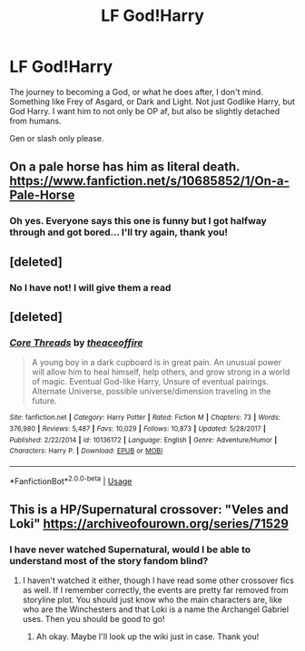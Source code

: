 #+TITLE: LF God!Harry

* LF God!Harry
:PROPERTIES:
:Author: mychllr
:Score: 3
:DateUnix: 1549533377.0
:DateShort: 2019-Feb-07
:FlairText: Request
:END:
The journey to becoming a God, or what he does after, I don't mind. Something like Frey of Asgard, or Dark and Light. Not just Godlike Harry, but God Harry. I want him to not only be OP af, but also be slightly detached from humans.

Gen or slash only please.


** On a pale horse has him as literal death. [[https://www.fanfiction.net/s/10685852/1/On-a-Pale-Horse]]
:PROPERTIES:
:Score: 5
:DateUnix: 1549564577.0
:DateShort: 2019-Feb-07
:END:

*** Oh yes. Everyone says this one is funny but I got halfway through and got bored... I'll try again, thank you!
:PROPERTIES:
:Author: mychllr
:Score: 2
:DateUnix: 1549565150.0
:DateShort: 2019-Feb-07
:END:


** [deleted]
:PROPERTIES:
:Score: 3
:DateUnix: 1549533512.0
:DateShort: 2019-Feb-07
:END:

*** No I have not! I will give them a read
:PROPERTIES:
:Author: mychllr
:Score: 2
:DateUnix: 1549533735.0
:DateShort: 2019-Feb-07
:END:


** [deleted]
:PROPERTIES:
:Score: 1
:DateUnix: 1549533732.0
:DateShort: 2019-Feb-07
:END:

*** [[https://www.fanfiction.net/s/10136172/1/][*/Core Threads/*]] by [[https://www.fanfiction.net/u/4665282/theaceoffire][/theaceoffire/]]

#+begin_quote
  A young boy in a dark cupboard is in great pain. An unusual power will allow him to heal himself, help others, and grow strong in a world of magic. Eventual God-like Harry, Unsure of eventual pairings. Alternate Universe, possible universe/dimension traveling in the future.
#+end_quote

^{/Site/:} ^{fanfiction.net} ^{*|*} ^{/Category/:} ^{Harry} ^{Potter} ^{*|*} ^{/Rated/:} ^{Fiction} ^{M} ^{*|*} ^{/Chapters/:} ^{73} ^{*|*} ^{/Words/:} ^{376,980} ^{*|*} ^{/Reviews/:} ^{5,487} ^{*|*} ^{/Favs/:} ^{10,029} ^{*|*} ^{/Follows/:} ^{10,873} ^{*|*} ^{/Updated/:} ^{5/28/2017} ^{*|*} ^{/Published/:} ^{2/22/2014} ^{*|*} ^{/id/:} ^{10136172} ^{*|*} ^{/Language/:} ^{English} ^{*|*} ^{/Genre/:} ^{Adventure/Humor} ^{*|*} ^{/Characters/:} ^{Harry} ^{P.} ^{*|*} ^{/Download/:} ^{[[http://www.ff2ebook.com/old/ffn-bot/index.php?id=10136172&source=ff&filetype=epub][EPUB]]} ^{or} ^{[[http://www.ff2ebook.com/old/ffn-bot/index.php?id=10136172&source=ff&filetype=mobi][MOBI]]}

--------------

*FanfictionBot*^{2.0.0-beta} | [[https://github.com/tusing/reddit-ffn-bot/wiki/Usage][Usage]]
:PROPERTIES:
:Author: FanfictionBot
:Score: 1
:DateUnix: 1549533741.0
:DateShort: 2019-Feb-07
:END:


** This is a HP/Supernatural crossover: "Veles and Loki" [[https://archiveofourown.org/series/71529]]
:PROPERTIES:
:Author: BookAddiction1
:Score: 1
:DateUnix: 1549550776.0
:DateShort: 2019-Feb-07
:END:

*** I have never watched Supernatural, would I be able to understand most of the story fandom blind?
:PROPERTIES:
:Author: mychllr
:Score: 1
:DateUnix: 1549565091.0
:DateShort: 2019-Feb-07
:END:

**** I haven't watched it either, though I have read some other crossover fics as well. If I remember correctly, the events are pretty far removed from storyline plot. You should just know who the main characters are, like who are the Winchesters and that Loki is a name the Archangel Gabriel uses. Then you should be good to go!
:PROPERTIES:
:Author: BookAddiction1
:Score: 1
:DateUnix: 1549573376.0
:DateShort: 2019-Feb-08
:END:

***** Ah okay. Maybe I'll look up the wiki just in case. Thank you!
:PROPERTIES:
:Author: mychllr
:Score: 1
:DateUnix: 1549595389.0
:DateShort: 2019-Feb-08
:END:
